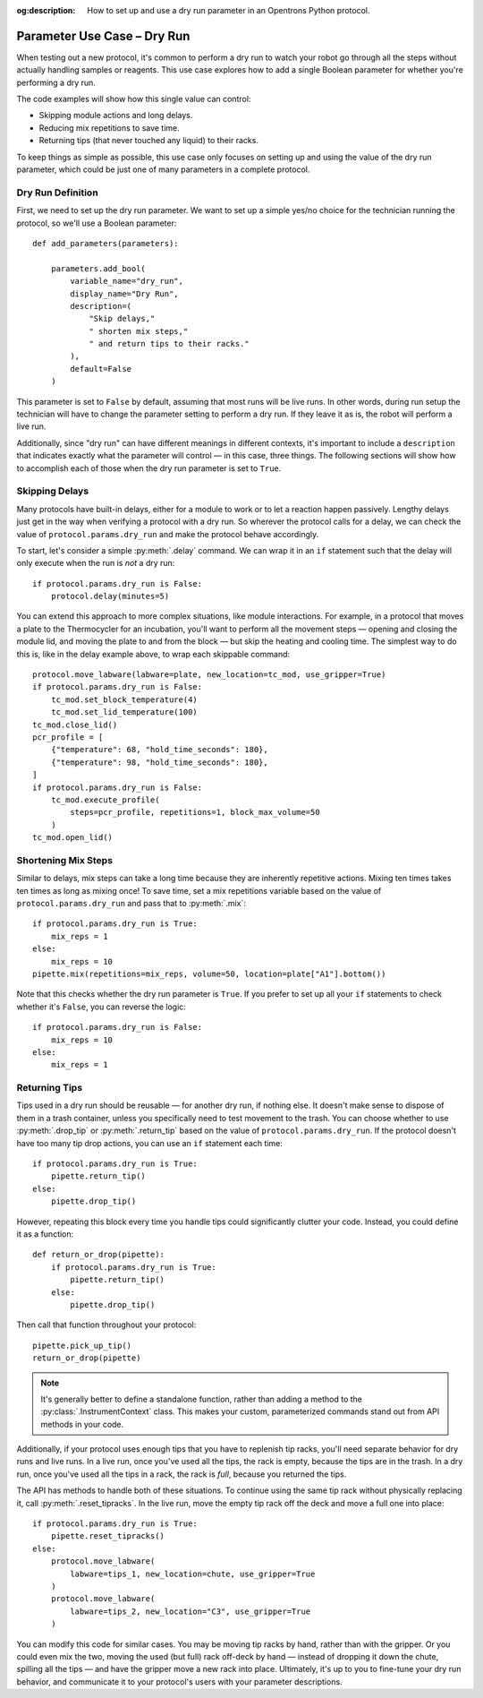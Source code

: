 :og:description: How to set up and use a dry run parameter in an Opentrons Python protocol.

.. _use-case-dry-run:

****************************
Parameter Use Case – Dry Run
****************************

When testing out a new protocol, it's common to perform a dry run to watch your robot go through all the steps without actually handling samples or reagents. This use case explores how to add a single Boolean parameter for whether you're performing a dry run.

The code examples will show how this single value can control:

- Skipping module actions and long delays.
- Reducing mix repetitions to save time.
- Returning tips (that never touched any liquid) to their racks.

To keep things as simple as possible, this use case only focuses on setting up and using the value of the dry run parameter, which could be just one of many parameters in a complete protocol.

Dry Run Definition
==================

First, we need to set up the dry run parameter. We want to set up a simple yes/no choice for the technician running the protocol, so we'll use a Boolean parameter::

    def add_parameters(parameters):

        parameters.add_bool(
            variable_name="dry_run",
            display_name="Dry Run",
            description=(
                "Skip delays,"
                " shorten mix steps,"
                " and return tips to their racks."
            ),
            default=False
        )

This parameter is set to ``False`` by default, assuming that most runs will be live runs. In other words, during run setup the technician will have to change the parameter setting to perform a dry run. If they leave it as is, the robot will perform a live run.

Additionally, since "dry run" can have different meanings in different contexts, it's important to include a ``description`` that indicates exactly what the parameter will control — in this case, three things. The following sections will show how to accomplish each of those when the dry run parameter is set to ``True``.

Skipping Delays
===============

Many protocols have built-in delays, either for a module to work or to let a reaction happen passively. Lengthy delays just get in the way when verifying a protocol with a dry run. So wherever the protocol calls for a delay, we can check the value of ``protocol.params.dry_run`` and make the protocol behave accordingly.

To start, let's consider a simple :py:meth:`.delay` command. We can wrap it in an ``if`` statement such that the delay will only execute when the run is *not* a dry run::

    if protocol.params.dry_run is False:
        protocol.delay(minutes=5)

You can extend this approach to more complex situations, like module interactions. For example, in a protocol that moves a plate to the Thermocycler for an incubation, you'll want to perform all the movement steps — opening and closing the module lid, and moving the plate to and from the block — but skip the heating and cooling time. The simplest way to do this is, like in the delay example above, to wrap each skippable command::

    protocol.move_labware(labware=plate, new_location=tc_mod, use_gripper=True)
    if protocol.params.dry_run is False:
        tc_mod.set_block_temperature(4)
        tc_mod.set_lid_temperature(100)
    tc_mod.close_lid()
    pcr_profile = [
        {"temperature": 68, "hold_time_seconds": 180},
        {"temperature": 98, "hold_time_seconds": 180},
    ]
    if protocol.params.dry_run is False:
        tc_mod.execute_profile(
            steps=pcr_profile, repetitions=1, block_max_volume=50
        )
    tc_mod.open_lid()

Shortening Mix Steps
====================

Similar to delays, mix steps can take a long time because they are inherently repetitive actions. Mixing ten times takes ten times as long as mixing once! To save time, set a mix repetitions variable based on the value of ``protocol.params.dry_run`` and pass that to :py:meth:`.mix`::

    if protocol.params.dry_run is True:
        mix_reps = 1
    else:
        mix_reps = 10
    pipette.mix(repetitions=mix_reps, volume=50, location=plate["A1"].bottom())

Note that this checks whether the dry run parameter is ``True``. If you prefer to set up all your ``if`` statements to check whether it's ``False``, you can reverse the logic::

    if protocol.params.dry_run is False:
        mix_reps = 10
    else:
        mix_reps = 1

Returning Tips
==============

Tips used in a dry run should be reusable — for another dry run, if nothing else. It doesn't make sense to dispose of them in a trash container, unless you specifically need to test movement to the trash. You can choose whether to use :py:meth:`.drop_tip` or :py:meth:`.return_tip` based on the value of ``protocol.params.dry_run``. If the protocol doesn't have too many tip drop actions, you can use an ``if`` statement each time::

    if protocol.params.dry_run is True:
        pipette.return_tip()
    else:
        pipette.drop_tip()

However, repeating this block every time you handle tips could significantly clutter your code. Instead, you could define it as a function::

    def return_or_drop(pipette):
        if protocol.params.dry_run is True:
            pipette.return_tip()
        else:
            pipette.drop_tip()

Then call that function throughout your protocol::

    pipette.pick_up_tip()
    return_or_drop(pipette)

.. note::

    It's generally better to define a standalone function, rather than adding a method to the :py:class:`.InstrumentContext` class. This makes your custom, parameterized commands stand out from API methods in your code.

Additionally, if your protocol uses enough tips that you have to replenish tip racks, you'll need separate behavior for dry runs and live runs. In a live run, once you've used all the tips, the rack is empty, because the tips are in the trash. In a dry run, once you've used all the tips in a rack, the rack is *full*, because you returned the tips.

The API has methods to handle both of these situations. To continue using the same tip rack without physically replacing it, call :py:meth:`.reset_tipracks`. In the live run, move the empty tip rack off the deck and move a full one into place::

    if protocol.params.dry_run is True:
        pipette.reset_tipracks()
    else:
        protocol.move_labware(
            labware=tips_1, new_location=chute, use_gripper=True
        )
        protocol.move_labware(
            labware=tips_2, new_location="C3", use_gripper=True
        )

You can modify this code for similar cases. You may be moving tip racks by hand, rather than with the gripper. Or you could even mix the two, moving the used (but full) rack off-deck by hand — instead of dropping it down the chute, spilling all the tips — and have the gripper move a new rack into place. Ultimately, it's up to you to fine-tune your dry run behavior, and communicate it to your protocol's users with your parameter descriptions.
